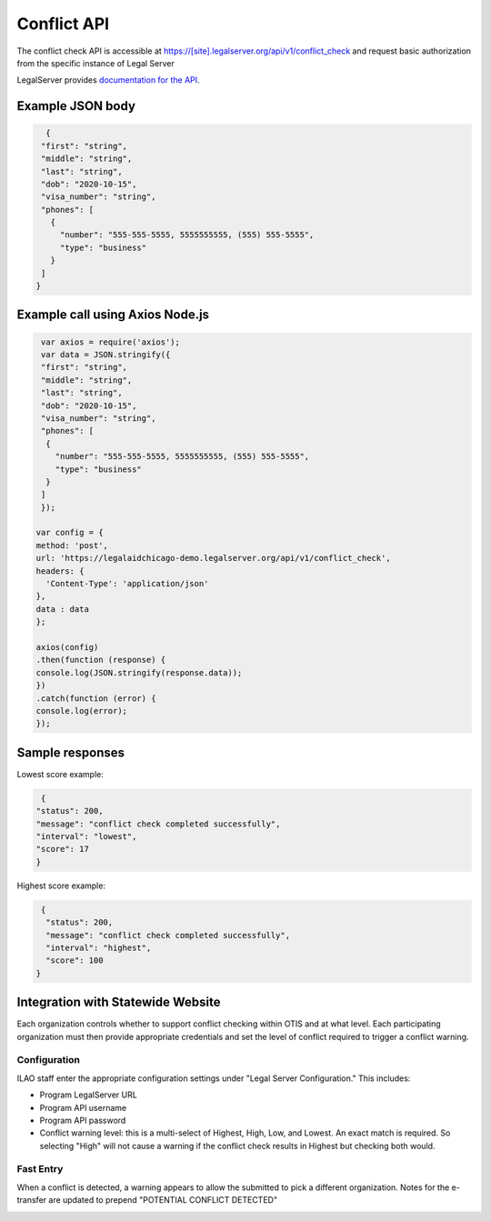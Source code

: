 ========================
Conflict API
========================

The conflict check API is accessible at https://[site].legalserver.org/api/v1/conflict_check and request basic authorization from the specific instance of Legal Server

LegalServer provides `documentation for the API <https://apidocs.legalserver.org/>`_.

Example JSON body
====================


.. code-block:: json

   {
  "first": "string",
  "middle": "string",
  "last": "string",
  "dob": "2020-10-15",
  "visa_number": "string",
  "phones": [
    {
      "number": "555-555-5555, 5555555555, (555) 555-5555",
      "type": "business"
    }
  ]
 }


Example call using Axios Node.js
==================================

.. code-block:: javascript

   var axios = require('axios');
   var data = JSON.stringify({
   "first": "string",
   "middle": "string",
   "last": "string",
   "dob": "2020-10-15",
   "visa_number": "string",
   "phones": [
    {
      "number": "555-555-5555, 5555555555, (555) 555-5555",
      "type": "business"
    }
   ]
   });

  var config = {
  method: 'post',
  url: 'https://legalaidchicago-demo.legalserver.org/api/v1/conflict_check',
  headers: {
    'Content-Type': 'application/json'
  },
  data : data
  };

  axios(config)
  .then(function (response) {
  console.log(JSON.stringify(response.data));
  })
  .catch(function (error) {
  console.log(error);
  });


Sample responses
=================

Lowest score example:

.. code-block:: json

   {
  "status": 200,
  "message": "conflict check completed successfully",
  "interval": "lowest",
  "score": 17
  }

Highest score example:

.. code-block:: json

   {
    "status": 200,
    "message": "conflict check completed successfully",
    "interval": "highest",
    "score": 100
  }

Integration with Statewide Website
=====================================

Each organization controls whether to support conflict checking within OTIS and at what level. Each participating organization must then provide appropriate credentials and set the level of conflict required to trigger a conflict warning.

Configuration
-----------------

ILAO staff enter the appropriate configuration settings under "Legal Server Configuration." This includes:

* Program LegalServer URL
* Program API username
* Program API password
* Conflict warning level: this is a multi-select of Highest, High, Low, and Lowest. An exact match is required. So selecting "High" will not cause a warning if the conflict check results in Highest but checking both would.

.. image:: ../assets/conflict_legalserver_config.png

Fast Entry
-------------

When a conflict is detected, a warning appears to allow the submitted to pick a different organization. Notes for the e-transfer are updated to prepend "POTENTIAL CONFLICT DETECTED"

.. image:: ../assets/conflict_legalserver_notes.png







































